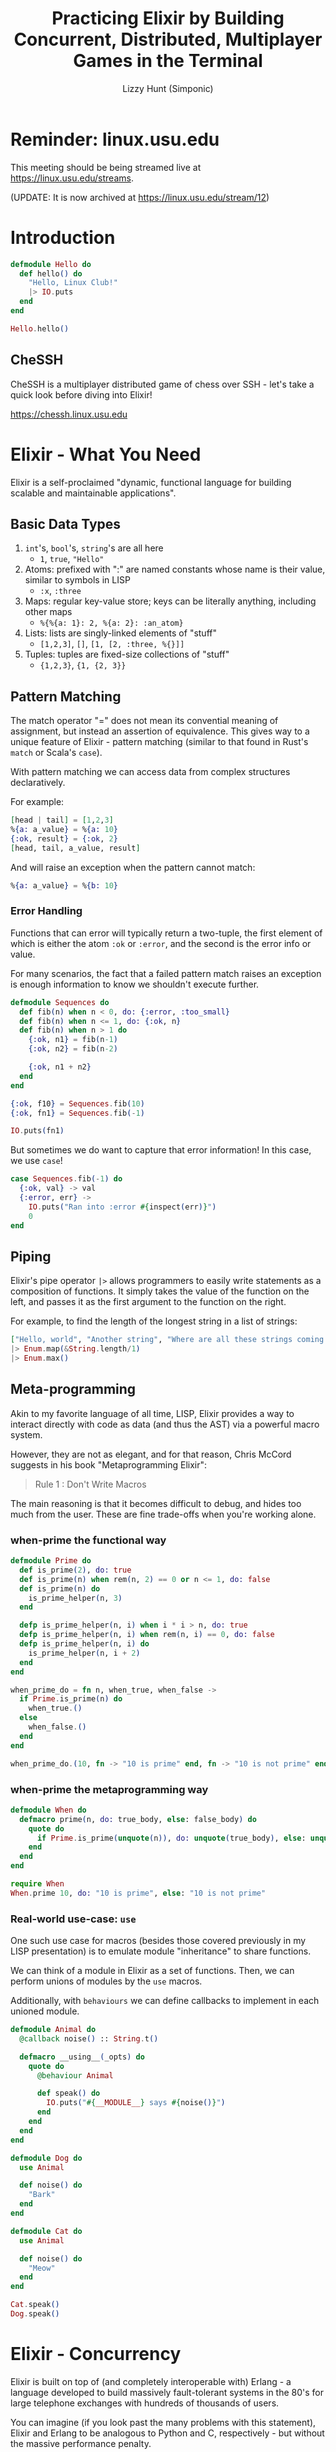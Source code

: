 #+TITLE: Practicing Elixir by Building Concurrent, Distributed, Multiplayer Games in the Terminal
#+AUTHOR: Lizzy Hunt (Simponic)
#+STARTUP: fold inlineimages

* Reminder: linux.usu.edu
This meeting should be being streamed live at [[https://linux.usu.edu/streams]].

(UPDATE: It is now archived at [[https://linux.usu.edu/stream/12]])

* Introduction
#+BEGIN_SRC elixir
  defmodule Hello do
    def hello() do
      "Hello, Linux Club!"
      |> IO.puts
    end
  end

  Hello.hello()
#+END_SRC

** CheSSH
CheSSH is a multiplayer distributed game of chess over SSH - let's take a quick look before diving into Elixir!

[[https://chessh.linux.usu.edu]]

* Elixir - What You Need
Elixir is a self-proclaimed "dynamic, functional language for building scalable and maintainable applications".

** Basic Data Types
1. ~int~'s, ~bool~'s, ~string~'s are all here
   + ~1~, ~true~, ~"Hello"~
2. Atoms: prefixed with ":" are named constants whose name is their value, similar to symbols in LISP
   + ~:x~, ~:three~
4. Maps: regular key-value store; keys can be literally anything, including other maps
   + ~%{%{a: 1}: 2, %{a: 2}: :an_atom}~
5. Lists: lists are singly-linked elements of "stuff"
   + ~[1,2,3]~, ~[]~, ~[1, [2, :three, %{}]]~
6. Tuples: tuples are fixed-size collections of "stuff"
   + ~{1,2,3}~, ~{1, {2, 3}}~

** Pattern Matching
The match operator "=" does not mean its convential meaning of assignment, but instead an assertion of equivalence. This gives way to a unique
feature of Elixir - pattern matching (similar to that found in Rust's ~match~ or Scala's ~case~).

With pattern matching we can access data from complex structures declaratively.

For example:
#+BEGIN_SRC elixir
  [head | tail] = [1,2,3]
  %{a: a_value} = %{a: 10}
  {:ok, result} = {:ok, 2}
  [head, tail, a_value, result]
#+END_SRC

And will raise an exception when the pattern cannot match:

#+BEGIN_SRC elixir
  %{a: a_value} = %{b: 10}
#+END_SRC

*** Error Handling
Functions that can error will typically return a two-tuple, the first element of which is either the atom ~:ok~ or ~:error~, and the second is the
error info or value.

For many scenarios, the fact that a failed pattern match raises an exception is enough information to know we shouldn't execute further.
#+BEGIN_SRC elixir
  defmodule Sequences do
    def fib(n) when n < 0, do: {:error, :too_small}
    def fib(n) when n <= 1, do: {:ok, n} 
    def fib(n) when n > 1 do
      {:ok, n1} = fib(n-1)
      {:ok, n2} = fib(n-2)

      {:ok, n1 + n2}
    end
  end

  {:ok, f10} = Sequences.fib(10)
  {:ok, fn1} = Sequences.fib(-1)

  IO.puts(fn1)
#+END_SRC

But sometimes we do want to capture that error information! In this case, we use ~case~!

#+BEGIN_SRC elixir
  case Sequences.fib(-1) do
    {:ok, val} -> val
    {:error, err} ->
      IO.puts("Ran into :error #{inspect(err)}")
      0
  end
#+END_SRC

** Piping
Elixir's pipe operator ~|>~ allows programmers to easily write statements as a composition of functions. It simply takes the value of the
function on the left, and passes it as the first argument to the function on the right.

For example, to find the length of the longest string in a list of strings:
#+BEGIN_SRC elixir
  ["Hello, world", "Another string", "Where are all these strings coming from"]
  |> Enum.map(&String.length/1)
  |> Enum.max()
#+END_SRC

** Meta-programming
Akin to my favorite language of all time, LISP, Elixir provides a way to interact directly with code as data (and thus the AST) via a powerful macro system.

However, they are not as elegant, and for that reason, Chris McCord suggests in his book "Metaprogramming Elixir":

#+BEGIN_QUOTE
Rule 1 : Don't Write Macros
#+END_QUOTE

The main reasoning is that it becomes difficult to debug, and hides too much from the user. These are fine trade-offs when you're working alone.

*** when-prime the functional way
#+BEGIN_SRC elixir
  defmodule Prime do
    def is_prime(2), do: true
    def is_prime(n) when rem(n, 2) == 0 or n <= 1, do: false
    def is_prime(n) do
      is_prime_helper(n, 3)
    end

    defp is_prime_helper(n, i) when i * i > n, do: true
    defp is_prime_helper(n, i) when rem(n, i) == 0, do: false
    defp is_prime_helper(n, i) do
      is_prime_helper(n, i + 2)
    end
  end
#+END_SRC

#+BEGIN_SRC elixir
  when_prime_do = fn n, when_true, when_false ->
    if Prime.is_prime(n) do
      when_true.()
    else
      when_false.()
    end
  end

  when_prime_do.(10, fn -> "10 is prime" end, fn -> "10 is not prime" end)
#+END_SRC

*** when-prime the metaprogramming way
#+BEGIN_SRC elixir
  defmodule When do
    defmacro prime(n, do: true_body, else: false_body) do
      quote do
        if Prime.is_prime(unquote(n)), do: unquote(true_body), else: unquote(false_body)
      end
    end
  end

  require When
  When.prime 10, do: "10 is prime", else: "10 is not prime"
#+END_SRC

*** Real-world use-case: ~use~
One such use case for macros (besides those covered previously in my LISP presentation) is to emulate module "inheritance" to share functions.

We can think of a module in Elixir as a set of functions. Then, we can perform unions of modules by the ~use~ macros.

Additionally, with ~behaviours~ we can define callbacks to implement in each unioned module.

#+BEGIN_SRC elixir
  defmodule Animal do
    @callback noise() :: String.t()

    defmacro __using__(_opts) do
      quote do
        @behaviour Animal

        def speak() do
          IO.puts("#{__MODULE__} says #{noise()}")
        end
      end
    end
  end

  defmodule Dog do
    use Animal

    def noise() do
      "Bark"
    end
  end

  defmodule Cat do
    use Animal

    def noise() do
      "Meow"
    end
  end

  Cat.speak()
  Dog.speak()
#+END_SRC

* Elixir - Concurrency
Elixir is built on top of (and completely interoperable with) Erlang - a language developed to build massively fault-tolerant systems in the 80's
for large telephone exchanges with hundreds of thousands of users.

You can imagine (if you look past the many problems with this statement), Elixir and Erlang to be analogous to Python and C, respectively - but
without the massive performance penalty.

** The BEAM
The BEAM powers Elixir's concurrency magic; by running a VM executing Erlang bytecode that holds one OS thread per core,
and a separate process scheduler (and queue) on each. 

Imagine an army of little goblins, and you give each a todo list. The goblins then go complete the tasks in the order best
suited for them, and have the added benefit that they can talk to each other.

** Concurrency - Demo!
Here we will open up two terminals: one running an Elixir REPL on my machine, and another to SSH into my android:

#+BEGIN_SRC python
  import subprocess
  import string
  import random
  cookie = ''.join(random.choices(string.ascii_uppercase +
                                  string.digits, k=32))
  host = "host"
  android = "a02364151-23.bluezone.usu.edu"
  
  h = subprocess.Popen(f"alacritty -e rlwrap --always-readline iex --name lizzy@{host} --cookie {cookie}".split())
  a = subprocess.Popen(f"alacritty -e ssh u0_a308@{android} -p 2222 rlwrap --always-readline iex --name android@{android} --cookie {cookie}".split())
#+END_SRC

#+BEGIN_SRC elixir
  defmodule SpeakServer do
    @sleep_between_msg 2000

    def loop(queue \\ []) do
      case queue do
        [head | tail] ->
          speak(head)

          :timer.sleep(@sleep_between_msg)
          loop(tail)
        [] ->
          receive do
            msg ->
              loop(queue ++ [msg])
          end
      end
    end

    defp speak(msg) do
      System.cmd("espeak", [msg])
    end
  end
#+END_SRC

#+BEGIN_SRC elixir
  defmodule KVServer do
    require Logger
    @max_len_msg 32

    def start(speak_server_pid, port) do
      {:ok, socket} =
        :gen_tcp.listen(port, [:binary, packet: :line, active: false, reuseaddr: true])

      loop_acceptor(socket, speak_server_pid)
    end

    defp loop_acceptor(socket, speak_server_pid) do
      {:ok, client} = :gen_tcp.accept(socket)
      Task.start_link(fn -> serve(client, speak_server_pid) end)

      loop_acceptor(socket, speak_server_pid)
    end

    defp serve(socket, speak_server_pid) do
      msg = socket
      |> read_line()
      |> String.trim()

      if valid_msg(msg) do
        send(speak_server_pid, msg)
      end

      serve(socket, speak_server_pid)
    end

    defp read_line(socket) do
      {:ok, data} = :gen_tcp.recv(socket, 0)
      data
    end

    defp valid_msg(msg), do: String.length(msg) < @max_len_msg && String.match?(msg, ~r/^[A-Za-z ]+$/)
  end

  android = :"android@a02364151-23.bluezone.usu.edu"

  Node.connect(android)
  speak_server_pid = Node.spawn(android, &SpeakServer.loop/0)

  KVServer.start(speak_server_pid, 42069)
#+END_SRC

This demo shows how we can:
+ Connect nodes running Elixir
+ Spawn processes on nodes and inter process communication
+ Basic Elixir constructs (pattern matching, atoms, function calls, referencing functions)

* CheSSH
With a brief quick exploration into concurrency with Elixir, we can now explore the architecture of CheSSH,
and the hardware cluster it runs on:

[[./pis.jpeg]]

** Erlang SSH Module - (maybe) building a tic tac toe game!
So much networking stuff is built on top of Erlang that its standard library - OTP - has implementations for tons of stuff you'd regularly reach for a library to help; ssh, snmp,
ftp, are all built in "OTP Applications".

It requires a little bit of time with headaches, but the docs are generally pretty good (with occasional source code browsing): [[https://www.erlang.org/doc/man/ssh.html]]

** Architecture
[[./architecture.png]]

** Lessons Learned
1. Use Kubernetes (~buildscripts~ is so horribly janky it's actually funny)
2. Docker was a great idea
3. Don't hardcode IP's
4. Don't try to use Multicast
5. Load balancing SSH
